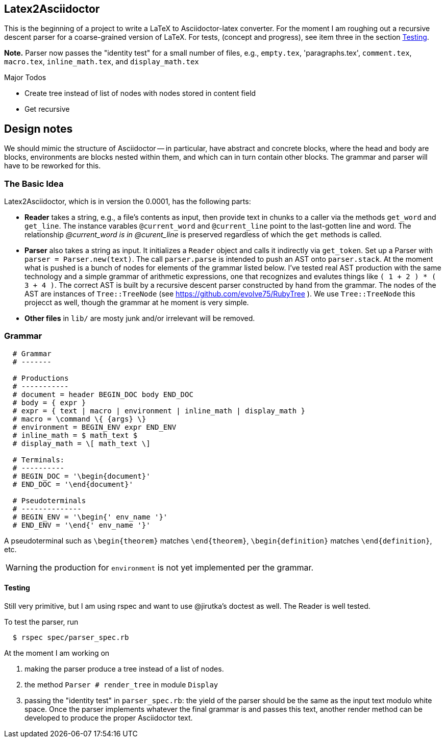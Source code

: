 == Latex2Asciidoctor

This is the beginning of a project to write
a LaTeX to Asciidoctor-latex converter.
For the moment I am roughing out
a recursive descent parser for
a coarse-grained version of LaTeX. For
tests, (concept and progress), see item
three in the section <<Testing>>.

*Note.* Parser now passes the "identity
test" for a small number of files,
e.g., `empty.tex`, 'paragraphs.tex',
`comment.tex`, `macro.tex`, `inline_math.tex`,
and `display_math.tex`



.Major Todos
* Create tree instead of list  of nodes
  with nodes stored in content field

* Get recursive


== Design notes

We should mimic the structure of Asciidoctor -- in particular, have
abstract and concrete
blocks, where the head and body are blocks, environments are blocks nested
within them, and which can in turn contain other blocks.  The grammar
and parser will have to be reworked for this.


=== The Basic Idea

Latex2Asciidoctor, which is in version the 0.0001,
has the following parts:

* *Reader* takes a string, e.g., a file's contents as input,
then provide text in chunks to a caller via the methods `get_word` and `get_line`.
The instance varables `@current_word` and `@current_line`
point to the last-gotten line and word.  The relationship
_@current_word is in @curent_line_ is preserved regardless
of which the `get` methods is called.

* *Parser* also takes a string as input.  It initializes
a `Reader` object and calls it indirectly via `get_token`.
Set up a Parser with `parser = Parser.new(text)`. The call
`parser.parse` is intended to push an AST onto `parser.stack`.
At the moment what is pushed is a bunch of nodes for elements
of the grammar listed below.  I've tested real AST production
with the same technology and
a simple grammar of arithmetic expressions, one that
recognizes and evalutes things like
`( 1 + 2 ) * ( 3 + 4 )`.  The correct AST is built by
a recursive descent parser constructed by hand from the grammar.
The nodes of the AST are instances of `Tree::TreeNode` (see
https://github.com/evolve75/RubyTree ).
We use `Tree::TreeNode` this projecct as well,
though the grammar at he moment is very simple.


* *Other files* in `lib/` are mosty junk and/or irrelevant
 will be removed.


=== Grammar

----
  # Grammar
  # -------

  # Productions
  # -----------
  # document = header BEGIN_DOC body END_DOC
  # body = { expr }
  # expr = { text | macro | environment | inline_math | display_math }
  # macro = \command \{ {args} \}
  # environment = BEGIN_ENV expr END_ENV
  # inline_math = $ math_text $
  # display_math = \[ math_text \]

  # Terminals:
  # ----------
  # BEGIN_DOC = '\begin{document}'
  # END_DOC = '\end{document}'

  # Pseudoterminals
  # --------------
  # BEGIN_ENV = '\begin{' env_name '}'
  # END_ENV = '\end{' env_name '}'
----

A pseudoterminal such as `\begin{theorem}`
matches `\end{theorem}`, `\begin{definition}`
matches `\end{definition}`, etc.

WARNING: the production for `environment` is not yet implemented per
the grammar.

==== Testing

Still very primitive, but I am using rspec and want
to use @jirutka's doctest as well.  The Reader is well
tested.

To test the parser, run
```
  $ rspec spec/parser_spec.rb
```
At the moment I am working on

. making the parser produce
a tree instead of a list of nodes.

. the method `Parser # render_tree` in module `Display`

. passing the "identity test"
in `parser_spec.rb`:  the yield of the parser
should be the same as the input text modulo white space.
Once the parser implements whatever the final grammar
is and passes this text, another render method
can be developed to produce the proper Asciidoctor text.
